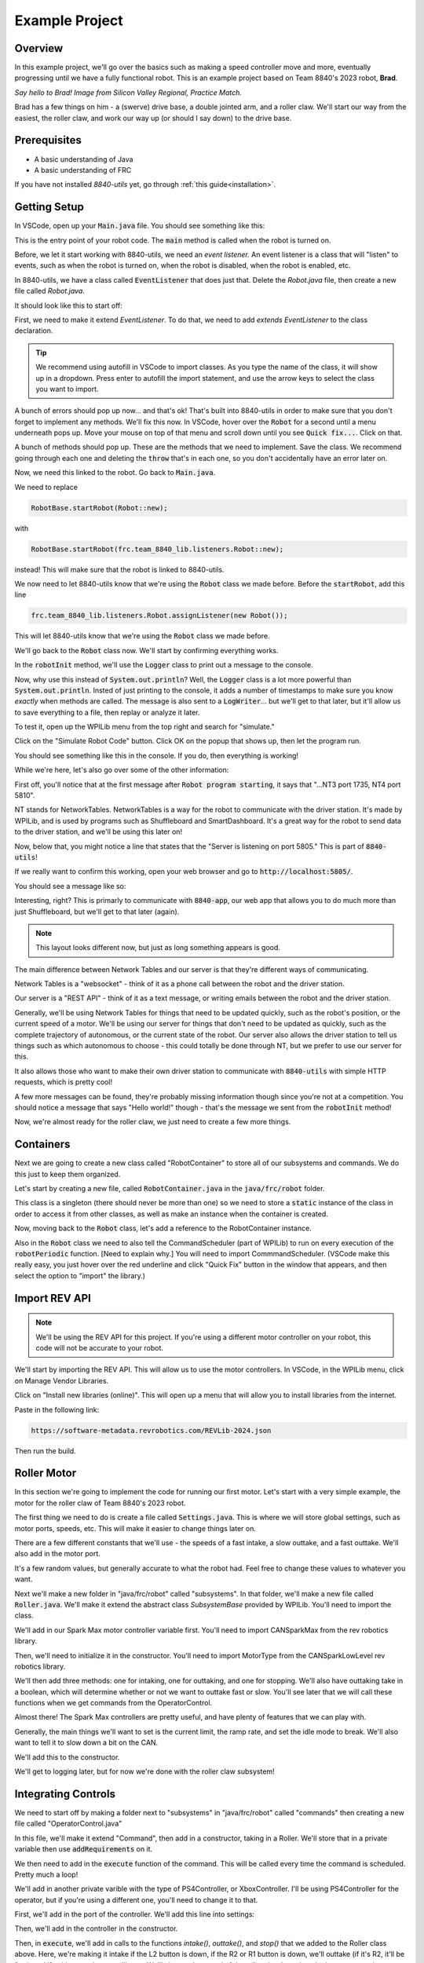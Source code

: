 Example Project
===============

.. _example-project:

Overview
--------

In this example project, we'll go over the basics such as making a speed controller move and more, 
eventually progressing until we have a fully functional robot. This is an example project based on
Team 8840's 2023 robot, **Brad**.

.. image:: images/brad.jpg
   :alt: VSCode Extensions
   :align: center

*Say hello to Brad! Image from Silicon Valley Regional, Practice Match.*

Brad has a few things on him - a (swerve) drive base, a double jointed arm, and a roller claw.
We'll start our way from the easiest, the roller claw, and work our way up (or should I say down) to the drive base.

Prerequisites
-------------
- A basic understanding of Java
- A basic understanding of FRC

If you have not installed `8840-utils` yet, go through :ref:`this guide<installation>`.

Getting Setup
-------------
In VSCode, open up your :code:`Main.java` file. You should see something like this:

.. code-block:: java
    :linenos:

     package frc.robot;

     import edu.wpi.first.wpilibj.RobotBase;

     public final class Main {
         private Main() {}

         public static void main(String... args) {
             RobotBase.startRobot(Robot::new);
         }
     }

This is the entry point of your robot code. The :code:`main` method is called when the robot is turned on.

Before, we let it start working with 8840-utils, we need an *event listener.* 
An event listener is a class that will "listen" to events, such as when the robot is turned on, 
when the robot is disabled, when the robot is enabled, etc.

In 8840-utils, we have a class called :code:`EventListener` that does just that. Delete the `Robot.java` file, then create a new file called `Robot.java`.

It should look like this to start off:

.. code-block:: java
    :linenos:

     package frc.robot;

     public class Robot {
        
     }

First, we need to make it extend `EventListener`. To do that, we need to add `extends EventListener` to the class declaration.

.. code-block:: java
    :linenos:

     package frc.robot;

     import frc.team_8840_lib.listeners.EventListener;

     public class Robot extends EventListener {
        
     }

.. tip::
    We recommend using autofill in VSCode to import classes. As you type the name of the class, it will show up in a dropdown. 
    Press enter to autofill the import statement, and use the arrow keys to select the class you want to import.

A bunch of errors should pop up now... and that's ok! That's built into 8840-utils in order to make sure that you don't forget to implement any methods.
We'll fix this now. In VSCode, hover over the :code:`Robot` for a second until a menu underneath pops up. 
Move your mouse on top of that menu and scroll down until you see :code:`Quick fix...`. Click on that.

.. image:: images/unimpl.png
    :alt: unimplemented methods fix
    :align: center

A bunch of methods should pop up. These are the methods that we need to implement. Save the class.
We recommend going through each one and deleting the :code:`throw` that's in each one, so you don't accidentally have an error later on.

Now, we need this linked to the robot. Go back to :code:`Main.java`.

We need to replace 

.. code-block:: java

    RobotBase.startRobot(Robot::new);

with

.. code-block:: java

    RobotBase.startRobot(frc.team_8840_lib.listeners.Robot::new);

instead! This will make sure that the robot is linked to 8840-utils.

We now need to let 8840-utils know that we're using the :code:`Robot` class we made before. Before the :code:`startRobot`, add this line

.. code-block:: java

    frc.team_8840_lib.listeners.Robot.assignListener(new Robot());

This will let 8840-utils know that we're using the :code:`Robot` class we made before.

We'll go back to the :code:`Robot` class now. We'll start by confirming everything works.

In the :code:`robotInit` method, we'll use the :code:`Logger` class to print out a message to the console.

Now, why use this instead of :code:`System.out.println`? Well, the :code:`Logger` class is a lot more powerful than :code:`System.out.println`.
Insted of just printing to the console, it adds a number of timestamps to make sure you know *exactly* when methods are called.
The message is also sent to a :code:`LogWriter`... but we'll get to that later, but it'll allow us to save everything to a file, then replay or analyze it later.

.. code-block:: java
    :linenos:

     // ...some code before
     @Override
     public void robotInit() {
         Logger.Log("Hello world!");
     }
     // some code after...

To test it, open up the WPILib menu from the top right and search for "simulate."

.. image:: images/wpilib-simul.png
    :alt: WPILib menu
    :align: center

Click on the "Simulate Robot Code" button. Click OK on the popup that shows up, then let the program run.

.. image:: images/first\ test.png
    :alt: first test
    :align: center

You should see something like this in the console. If you do, then everything is working!

While we're here, let's also go over some of the other information:

First off, you'll notice that at the first message after :code:`Robot program starting`, it says that "...NT3 port 1735, NT4 port 5810".

NT stands for NetworkTables. NetworkTables is a way for the robot to communicate with the driver station. 
It's made by WPILib, and is used by programs such as Shuffleboard and SmartDashboard. 
It's a great way for the robot to send data to the driver station, and we'll be using this later on!

Now, below that, you might notice a line that states that the "Server is listening on port 5805." This is part of :code:`8840-utils`!

If we really want to confirm this working, open your web browser and go to :code:`http://localhost:5805/`.

You should see a message like so:

.. image:: images/8840server.png
    :alt: 8840-utils server page
    :align: center

Interesting, right? This is primarly to communicate with :code:`8840-app`, our web app that allows you to do much more than just Shuffleboard, but we'll get to that later (again).

.. note::
    This layout looks different now, but just as long something appears is good.

The main difference between Network Tables and our server is that they're different ways of communicating.

Network Tables is a "websocket" - think of it as a phone call between the robot and the driver station.

Our server is a "REST API" - think of it as a text message, or writing emails between the robot and the driver station.

Generally, we'll be using Network Tables for things that need to be updated quickly, such as the robot's position, or the current speed of a motor.
We'll be using our server for things that don't need to be updated as quickly, such as the complete trajectory of autonomous, or the current state of the robot.
Our server also allows the driver station to tell us things such as which autonomous to choose - this could totally be done through NT, but we prefer to use our server for this.

It also allows those who want to make their own driver station to communicate with :code:`8840-utils` with simple HTTP requests, which is pretty cool!

A few more messages can be found, they're probably missing information though since you're not at a competition. 
You should notice a message that says "Hello world!" though - that's the message we sent from the :code:`robotInit` method!

Now, we're almost ready for the roller claw, we just need to create a few more things.

Containers
----------

Next we are going to create a new class called "RobotContainer" to store all of our subsystems and commands. We do this just to keep them organized.

Let's start by creating a new file, called :code:`RobotContainer.java` in the :code:`java/frc/robot` folder.

This class is a singleton (there should never be more than one) so we need to store a :code:`static` instance of the class in order to access it from other classes, as well as make an instance when the container is created.

.. code-block:: java
    :linenos:

    // Inside the RobotContainer class, in RobotContainer.java

     private static RobotContainer instance;

     public static RobotContainer getInstance() {
         return instance;
     }

     public RobotContainer() {
        instance = this;
     }

Now, moving back to the :code:`Robot` class, let's add a reference to the RobotContainer instance. 

.. code-block:: java
    :linenos:

     // Inside the Robot class, in Robot.java

     private RobotContainer robotContainer;

     @Override
     public void robotInit() {
         // ...whatever was here before
 
         robotContainer = new RobotContainer();
     }

Also in the :code:`Robot` class we need to also tell the CommandScheduler (part of WPILib) to run on every execution of the :code:`robotPeriodic` function.  [Need to explain why.] You will need to import CommmandScheduler. (VSCode make this really easy, you just hover over the red underline and click "Quick Fix" button in the window that appears, and then select the option to "import" the library.)

.. code-block:: java
    :linenos:

     // Inside the Robot class, in Robot.java

     @Override
     public void robotPeriodic() {
         CommandScheduler.getInstance().run();
     }

Import REV API
--------------

.. note::
    We'll be using the REV API for this project. If you're using a different motor controller on your robot, this code will not be accurate to your robot.


We'll start by importing the REV API. This will allow us to use the motor controllers. In VSCode, in the WPILib menu, click on Manage Vendor Libraries.

Click on "Install new libraries (online)". This will open up a menu that will allow you to install libraries from the internet.

Paste in the following link:

.. code-block:: text

   https://software-metadata.revrobotics.com/REVLib-2024.json

Then run the build.



Roller Motor
------------

In this section we're going to implement the code for running our first motor. Let's start with a very simple example, the motor for the roller claw of Team 8840's 2023 robot. 

The first thing we need to do is create a file called :code:`Settings.java`. This is where we will store global settings, such as motor ports, speeds, etc. This will make it easier to change things later on.

There are a few different constants that we'll use - the speeds of a fast intake, a slow outtake, and a fast outtake. We'll also add in the motor port.

.. code-block:: java
    :linenos:

     public class Settings {

         // Roller settings
         public static final int ROLLER_MOTOR_ID = 30;
         public static final double FAST_OUTTAKE_SPEED = 0.7;
         public static final double SLOW_OUTTAKE_SPEED = 0.1;
         public static final double INTAKE_SPEED = -0.7;

         // Additional settings will go here
     }
    
It's a few random values, but generally accurate to what the robot had. Feel free to change these values to whatever you want.

Next we'll make a new folder in "java/frc/robot" called "subsystems". In that folder, we'll make a new file called :code:`Roller.java`. We'll make it extend the abstract class `SubsystemBase` provided by WPILib. You'll need to import the class.

.. code-block:: java
    :linenos:

     // In Roller.java

     public class Roller extends SubsystemBase {
            // ...
     }


We'll add in our Spark Max motor controller variable first. You'll need to import CANSparkMax from the rev robotics library.


.. code-block:: java
    :linenos:

     // In Roller.java

     private CANSparkMax rollerMotor;


Then, we'll need to initialize it in the constructor. You'll need to import MotorType from the CANSparkLowLevel rev robotics library.

.. code-block:: java
    :linenos:

     // In Roller.java

     public Roller() {
         //Assumption of use of a NEO brushless motor
         rollerMotor = new CANSparkMax(Settings.ROLLER_MOTOR_ID, MotorType.kBrushless);
     }

We'll then add three methods: one for intaking, one for outtaking, and one for stopping. We'll also have outtaking take in a boolean, which will determine whether or not we want to outtake fast or slow. You'll see later that we will call these functions when we get commands from the OperatorControl.

.. code-block:: java
    :linenos:

     // In Roller.java

     public void intake() {
         rollerMotor.set(Settings.INTAKE_SPEED);
     }

     public void outtake(boolean fast) {
         if (fast) {
             rollerMotor.set(Settings.FAST_OUTTAKE_SPEED);
         } else {
             rollerMotor.set(Settings.SLOW_OUTTAKE_SPEED);
         }
     }

     public void stop() {
         rollerMotor.set(0);
     }


Almost there! The Spark Max controllers are pretty useful, and have plenty of features that we can play with.

Generally, the main things we'll want to set is the current limit, the ramp rate, and set the idle mode to break. We'll also want to tell it to slow down a bit on the CAN. 

We'll add this to the constructor.

.. code-block:: java
    :linenos:

     // In Roller.java

     public Roller() {
         //Assumption of use of a NEO brushless motor
         rollerMotor = new CANSparkMax(Settings.ROLLER_MOTOR_ID, MotorType.kBrushless);

         //Restore factory defaults
         rollerMotor.restoreFactoryDefaults();

         //Set the current limits
         rollerMotor.setSmartCurrentLimit(25);
         rollerMotor.setSecondaryCurrentLimit(30);

         //Set the ramp rate since it jumps to full speed too quickly - don't want to break the robot!
         rollerMotor.setOpenLoopRampRate(0.2);

         //Set the idle mode to brake
         rollerMotor.setIdleMode(IdleMode.kBrake);

         //Set the CAN timeout to 20ms
         rollerMotor.setCANTimeout(20);

         //Update the settings
         rollerMotor.burnFlash();
     }

We'll get to logging later, but for now we're done with the roller claw subsystem!

Integrating Controls
---------------------

We need to start off by making a folder next to "subsystems" in "java/frc/robot" called "commands" then creating a new file called "OperatorControl.java"

In this file, we'll make it extend "Command", then add in a constructor, taking in a Roller. We'll store that in a private variable then use :code:`addRequirements` on it.

.. code-block:: java
    :linenos:

     // In OperatorControl.java

     public class OperatorControl extends Command {
         private Roller roller;
        
         // Make sure the roller imported is the one from subsystems! Not from settings.
         public OperatorControl(Roller roller) {
             addRequirements(roller);
             this.roller = roller;
         }
     }

We then need to add in the :code:`execute` function of the command. This will be called every time the command is scheduled. Pretty much a loop!

.. code-block:: java
    :linenos:

     // In OperatorControl.java

     @Override
     public void execute() {
         // ...
     }

We'll add in another private varible with the type of PS4Controller, or XboxController. I'll be using PS4Controller for the operator, but if you're using a different one, you'll need to change it to that.

.. code-block:: java
    :linenos:

     // In OperatorControl.java

     private PS4Controller controller;

First, we'll add in the port of the controller. We'll add this line into settings:

.. code-block:: java
    :linenos:

     // In Settings.java

     public static final int OPERATOR_CONTROLLER_PORT = 1;

Then, we'll add in the controller in the constructor.

.. code-block:: java
    :linenos:

     // In OperatorControl.java

     public OperatorControl(Roller roller) {
         addRequirements(roller);
         this.roller = roller;
         controller = new PS4Controller(Settings.OPERATOR_CONTROLLER_PORT);
     }

Then, in :code:`execute`, we'll add in calls to the functions `intake()`, `outtake()`, and `stop()` that we added to the Roller class above. Here, we're making it intake if the L2 button is down, if the R2 or R1 button is down, we'll outtake (if it's R2, it'll be fast), and if neither are down, we'll stop. We'll change the speed of the roller claw based on the button pressed or released.

.. code-block:: java
    :linenos:

     @Override
     public void execute() {
         if (controller.getL2Button()) {
             roller.intake();
         } else if (controller.getR2Button() || controller.getR1Button()) {
             roller.outtake(controller.getR2Button());
         } else {
             roller.stop();
         }
     }

We're done with the command! Now, we need to add all of this to the robot container.

.. code-block:: java
    :linenos:

     // In RobotContainer.java

     private Roller roller;

     public RobotContainer() {
         // ...

         //Again, make sure that the right roller is imported!
         roller = new Roller();

         OperatorControl operatorControl = new OperatorControl(roller);

         roller.setDefaultCommand(
            operatorControl
         );

         // ...
     }

Perfect, our robot is now ready to intake and outtake balls!

The Arm
-------

The arm is a bit more complicated than the roller claw, but it's still pretty simple.

We'll start off by making a new file called "Arm.java" in the subsystems folder.

We'll start off by making it extend SubsystemBase, then adding in two private variables for the motor controllers called "baseMotor" and "elbowMotor".

.. code-block:: java
    :linenos:

     // In Arm.java

     public class Arm extends SubsystemBase {
         private CANSparkMax baseMotor;
         private CANSparkMax elbowMotor;
     }

We also need to add in two more private variables of type :code:`SparkMaxEncoderWrapper`, called "baseEncoder" and "elbowEncoder". These will be used to get the position of the arm.

.. code-block:: java
    :linenos:

     // In Arm.java

     private SparkMaxEncoderWrapper baseEncoder;
     private SparkMaxEncoderWrapper elbowEncoder;

Going back to Settings.java, we'll add in a few pieces of important settings for the arm motors.

.. code-block:: java
    :linenos:

     // In Settings.java

     public static class Arm {
         public static final int BASE_MOTOR_ID = 31;
         public static final int ELBOW_MOTOR_ID = 32;
 
         public static final double GEAR_RATIO = 192 / 1;
 
         public static final PIDStruct BASE_PID = new PIDStruct(0.010, 0.0, 0.0);
         public static final PIDStruct ELBOW_PID = new PIDStruct(0.010, 0.0, 0.0);
 
         public static final double MAX_BASE_SPEED = 0.8;
         public static final double MAX_ELBOW_SPEED = 0.8;
 
         public static final double CLOSED_LOOP_RAMP_RATE = 1.0;
     }

.. warning::
    These PID values were the ones that worked for our robot. 
    If you're using our robot, you may want to consider recalibrating them, same with the max speed and ramp rate.

In Arm.java, we need to setup the constructor.

.. code-block:: java
    :linenos:

    // In Arm.java

     public Arm() {
         baseMotor = new CANSparkMax(Settings.Arm.BASE_MOTOR_ID, MotorType.kBrushless);
         elbowMotor = new CANSparkMax(Settings.Arm.ELBOW_MOTOR_ID, MotorType.kBrushless);

         baseEncoder = new SparkMaxEncoderWrapper(baseMotor);
         elbowEncoder = new SparkMaxEncoderWrapper(elbowMotor);
     }

Then, let's add a bunch of settings customization. This is just general technical stuff, the function names are pretty self explaniatory.

.. code-block:: java
    :linenos:

     // In Arm.java

     // ...

     private SparkMaxPIDController basePID;
     private SparkMaxPIDController elbowPID;

     // ...

     public Arm() {
        //...

        baseEncoder.setManualOffset(true);
        baseEncoder.setPosition(0);
        baseEncoder.setManualConversion(Robot.isSimulation());

        elbowEncoder.setManualOffset(true);
        elbowEncoder.setPosition(0);
        elbowEncoder.setManualConversion(Robot.isSimulation());

        baseMotor.restoreFactoryDefaults();
        elbowMotor.restoreFactoryDefaults();

        baseMotor.setIdleMode(CANSparkMax.IdleMode.kBrake);
        elbowMotor.setIdleMode(CANSparkMax.IdleMode.kBrake);

        baseMotor.setSmartCurrentLimit(25);
        baseMotor.setSecondaryCurrentLimit(30);

        elbowMotor.setSmartCurrentLimit(25);
        elbowMotor.setSecondaryCurrentLimit(30);

        baseMotor.setClosedLoopRampRate(Settings.Arm.CLOSED_LOOP_RAMP_RATE);
        elbowMotor.setClosedLoopRampRate(Settings.Arm.CLOSED_LOOP_RAMP_RATE);

        baseMotor.enableVoltageCompensation(12);
        elbowMotor.enableVoltageCompensation(12);

        double positionConversionFactor = (1 / Settings.Arm.GEAR_RATIO) * 360;
        baseEncoder.setPositionConversionFactor(positionConversionFactor);
        elbowEncoder.setPositionConversionFactor(positionConversionFactor);

        double velocityConversionFactor = positionConversionFactor / 60;
        baseEncoder.setVelocityConversionFactor(velocityConversionFactor);
        elbowEncoder.setVelocityConversionFactor(velocityConversionFactor);

        basePID = baseMotor.getPIDController();
        elbowPID = elbowMotor.getPIDController();

        basePID.setP(Settings.Arm.BASE_PID.kP);
        basePID.setI(Settings.Arm.BASE_PID.kI);
        basePID.setD(Settings.Arm.BASE_PID.kD);
        basePID.setIZone(Settings.Arm.BASE_PID.kIZone);
        basePID.setFF(Settings.Arm.BASE_PID.kF);

        elbowPID.setP(Settings.Arm.ELBOW_PID.kP);
        elbowPID.setI(Settings.Arm.ELBOW_PID.kI);
        elbowPID.setD(Settings.Arm.ELBOW_PID.kD);
        elbowPID.setIZone(Settings.Arm.ELBOW_PID.kIZone);
        elbowPID.setFF(Settings.Arm.ELBOW_PID.kF);

        basePID.setOutputRange(-Settings.Arm.MAX_BASE_SPEED, Settings.Arm.MAX_BASE_SPEED);
        elbowPID.setOutputRange(-Settings.Arm.MAX_ELBOW_SPEED, Settings.Arm.MAX_ELBOW_SPEED);

        basePID.setFeedbackDevice(baseEncoder.getEncoder());
        elbowPID.setFeedbackDevice(elbowEncoder.getEncoder());
        
        baseMotor.burnFlash();
        elbowMotor.burnFlash();
     }

Through this, we've done a lot of the meat of the arm subsystem. Now, we need to add in the preset positions we'll used.

To do this, we'll use enums. Enums will be a great way to set the positions later, and they're pretty easy to use.

We'll create this enum with a bunch of empty values to start off, and later we can set them up.

.. code-block:: java
    :linenos:

     // In Arm.java

     public enum ArmPosition {
         REST(0, 0),
         GROUND_INTAKE(0, 0),
         DOUBLE_SUBSTATION_INTAKE(0, 0),
         HYBRID(0, 0),
         MID_CONE(0, 0),
         HIGH_CONE(0, 0);

         public final double baseAngle;
         public final double elbowAngle;

         private ArmPosition(double baseAngle, double elbowAngle) {
             this.baseAngle = baseAngle;
             this.elbowAngle = elbowAngle;
         }
     }

Now, we'll add in a function to set the arm to a position. We just use the built in REV API combined with 8840-utils' wrapper for the encoder to set the position.

.. code-block:: java
    :linenos:

     // In Arm.java

     // ...

     private ArmPosition position = ArmPosition.REST;
    
     // ...

     public void setArmPosition(ArmPosition position) {
         this.position = position;

         basePID.setReference(
             baseEncoder.calculatePosition(position.baseAngle), 
             ControlType.kPosition,
             0
         );
 
         elbowPID.setReference(
             elbowEncoder.calculatePosition(position.elbowAngle), 
             ControlType.kPosition,
             0
         );
     }

We'll add in an open loop control as well for the arm for manual control, plus a get function for the current arm position.

.. code-block:: java
    :linenos:

     // In Arm.java

     public void setBaseSpeed(double speed) {
         baseMotor.set(speed);
     }

     public void setElbowSpeed(double speed) {
         elbowMotor.set(speed);
     }

     public ArmPosition getArmPosition() {
         return position;
     }

.. note::
    At this point you can probably tell that Jaiden is rushing on this. This will result in few explinations and a lot of code. Sorry about that.

We'll also add in a function to report to NT the current arm angles.

.. code-block:: java
    :linenos:

     // In Arm.java

     public void reportToNetworkTables() {
         SmartDashboard.putNumber("Arm/Base Encoder", baseEncoder.getPosition());
         SmartDashboard.putNumber("Arm/Elbow Encoder", elbowEncoder.getPosition());
     }

Going back over to OperatorControl.java, we'll add in a bunch of buttons to control the arm.

.. code-block:: java
    :linenos:

     // ...
     private Arm arm;
     // ...

     private final Arm.ArmPosition[] heightOrder = new ArmPosition[] {ArmPosition.HYBRID, ArmPosition.MID_CONE, ArmPosition.HIGH_CONE};
     private int selectedPosition = 0; // The selected index of the height order, changed through the arrow keys on the PS4 controller.
     private boolean armInPosition = false; // Whether the arm is in a preset position or in a rest position.

     // Editing this function a bit!
     public OperatorControl(Roller roller, Arm arm) {
         addRequirements(roller, arm);
         this.roller = roller;
         this.arm = arm;
         // ...
     }

     @Override
     public void execute() {
         // ...

         if (controller.getPOV() == 270) {
             selectedPosition--;
             if (selectedPosition < 0) {
                 selectedPosition = heightOrder.length - 1;
             }
         } else if (controller.getPOV() == 90) {
             selectedPosition++;
             if (selectedPosition >= heightOrder.length) {
                 selectedPosition = 0;
             }
         }

         if (controller.getCircleButtonReleased()) {
             armInPosition = !armInPosition;

             if (armInPosition) {
                 arm.setArmPosition(heightOrder[selectedPosition]);
             } else {
                 arm.setArmPosition(ArmPosition.REST);
             }
         } else if (controller.getCrossButtonReleased() && !armInPosition) {
             arm.setArmPosition(ArmPosition.DOUBLE_SUBSTATION_INTAKE);
 
             armInPosition = true;
         }

         arm.reportToNetworkTables();

         SmartDashboard.putString("Selected Position", heightOrder[selectedPosition].name());

         // ...
     }


Wow, now the arm should be pretty much done! We just need to go back over to the RobotContainer and fix the error that we have there.

.. code-block:: java
    :linenos:

     // In RobotContainer.java

     // ...

     private Arm arm;

     // ...

     public RobotContainer() {
         // ...

         arm = new Arm();
         
         // ...

         OperatorControl operatorControl = new OperatorControl(roller, arm);

         // ...
     }

Swerve Drive
------------

In 8840-utils, there's a pre-built swerve drive library, using NEOs and Spark Maxes. Through this, you can easily setup swerve drive following the examples in 8840-utils or our 2023 robot code.

Swerve drive principles are pretty simple. We have two controllers for each module, 
with one controlling the angle and the other controlling the speed.

This pretty much combines the above two subsystems. 
For the driving motor, it's a lot like the roller, but we set the speed to the axis of the controller.
For the turning motor, it's a lot like the arm, we send an angle to it to make it go to a specific direction, but we change this based on the direction.

Using some easy math, we can calculate what direction the motors should be pointing (which way should the robot go), and how fast.

That's all of the logic for the base of swerve - we have something moving...ish.

This assumes that all the angles are lined up in the same direction when the robot is turned on, but that's not always the case.
This is where the encoders come in. For us, we use CANCoders.

For 2023, we never used encoders for the arm. Why? Because we knew exactly how the arm will start at the start of the match, plus minus a few degrees, which was negligible.
The match was also short enough that the Spark Max encoders weren't going to go really off. 
If we use the robot for a long time, you start approaching the issues of using the built-in encoders, that they become a bit less accurate with more movement.


But we don't know how the swerve modules will start off as at the start of the match. 
The way we do this is by taking in the CANCoder angle, do a bit of math based on callibrations to figure out how far off it is from 0, then a bit more math is done to counteract an issue with Spark Max encoder positions not resetting to 0.

By saving this angle and using it later in the calculations, we can make sure it's accurate even after the modules have been moved to different positions.

Ok, now we have it moving around. But if you do some angle changes to which direction it's heading, you might see the modules snap back and forth. Which is bad.

So, we have to do more math. We can optimize the angles to make sure that the modules never turn more than 180°.
There's a built in function to WPILib that does this for us, but sometimes you have to be careful since it might just keep snapping back and forth.
We messed up a motor because of this. You can create a few if statements to counteract any big movements and to make a few movements unoptimized to make sure it doesn't "lock."

Through this we have an almost functional robot!

Finally, rotating in place, or while moving. Luckily, WPILib has a function that calculates the positions of all of the swerve modules based on their positions, and the speed and angle you want to go at.
The function also has an argument which is pretty much the speed at which you want to rotate at.

By inputing that to, let's say, the x-axis of a joystick, you can have a rotating-while-moving swerve drive!

Finally, driver oriented drive. It's pretty hard to drive swerve robot-oriented, so this is a big help.
We have a absolute gyroscope on the robot, and based on the starting orientation of the robot, we can adjust the angle given by it.

Through this, there's also an argument on the built-in WPILib function that will also take this in account.

Through all of this, you can have a working swerve drive!


The actual Swerve Drive code
----------------------------

I scrounged up the code from `this file`_.

.. _this file: https://github.com/frc8840/8840-utils/blob/main/src/main/java/frc/team_8840_lib/examples/SwerveDriveExample.java

In initializing the robot, we want to first declare a swerve settings, for what important things the swerve drive will need.
For example:

.. code-block:: java
    :linenos:

    SwerveSettings settings = new SwerveSettings();

    settings.maxSpeed = new Unit(4.5, Unit.Type.FEET);
    settings.trackWidth = new Unit(18.75, Unit.Type.INCHES);
    settings.wheelBase = new Unit(18.75, Unit.Type.INCHES);

    settings.invertGyro = true;
    settings.canCoderInverted = true;

    settings.drivePID = new PIDStruct(0.025, 0, 0, 0);
    settings.turnPID = new PIDStruct(0.012, 0, 0, 0);

    settings.updateKinematics();

    //this is specifically for joystick input/not cause issues w/ the motors:
    settings.threshold = 0.01;
    settings.useThresholdAsPercentage = true;

Then, we want to declare our Modules, so we can set them up with the angles and correct CAN IDs. Example (this is from our own robot):

.. code-block:: java
    :linenos:

    final ModuleConfig frontLeft = new ModuleConfig(11, 12, 23, 105.8203);
    final ModuleConfig frontRight = new ModuleConfig(18, 17, 22, 323.877);
    final ModuleConfig backRight = new ModuleConfig(16, 15, 21, 41.8359);
    final ModuleConfig backLeft = new ModuleConfig(13, 14, 24, 215.332);

Then, we can finally declare the swerve drive, and set it up with the settings and modules.

.. code-block:: java
    :linenos:

    SwerveDrive swerveDrive = new SwerveDrive(
        frontLeft, frontRight, backLeft, backRight,
        new Pigeon(Pigeon.Type.TWO, 42), //pigeon is a gyro (at CAN ID 42)
        settings //settings from before
    );

We also might want a wait-for-fullfill condition to make sure the swerve drive is fully set up before we start using it. (Only if you use EventListeners).

.. code-block:: java
    :linenos:

    Robot.getRealInstance().waitForFullfillConditions(
        3000,
        new Promise((res, rej) -> {
            Promise.WaitThen(() -> { return m_swerveDrive.isReady(); }, res, rej, 10);
        })
    )

Now, we can use the swerve drive! We can use the built-in functions to move the robot around, rotate it, and more. For example:

.. code-block:: java
    :linenos:

    //getForward() is a function that returns the y-axis of the left joystick
    //getStrafe() is a function that returns the x-axis of the left joystick

    //...

    //If the threshold is not met, stop the robot
    if (Math.abs(getForward()) < 0.1 && Math.abs(getStrafe()) < 0.1) {
        if (Math.abs(m_controller.getRightX()) < 0.1) {
            m_swerveDrive.stop();
        } else {
            //If the rotate threshold is met, rotate the robot
            m_swerveDrive.spin(Rotation2d.fromRadians(m_controller.getRightX()), Robot.isReal());
        }
        return;
    }

    //Create a new Translation2d with the x and y values of the controller.
    Translation2d translation = new Translation2d(
        getForward(), //forward from the controller
        getStrafe() //strafe from the controller
    );
    
    //Multiply by the max speed.
    translation = translation.times(m_swerveDrive.getSettings().maxSpeed.get(Unit.Type.METERS));

    //Drive
    m_swerveDrive.drive(translation, Rotation2d.fromRadians(m_controller.getRightX()), true, Robot.isReal());


This is a pretty good example on how to you can use the swerve drive.

We're done with the swerve drive!

Pleadings and Warnings
----------------------

.. warning::
    Please, I beg, do not use the autonomous libraries from 8840-utils. It's a mess. It's a mess that works, but it's a mess. They're also not updated to have the field from 2024 (in 8840-app) at least.
    Instead, look into better ways to do autonomous, such as using the WPILib Trajectory library, or using tools like PathPlanner.
    (AdvantageKit doesn't really work with 8840-utils, but it's a good tool to use for path planning).


Yep, thank you! Any questions, please contact me.

-- Jaiden, 2023


